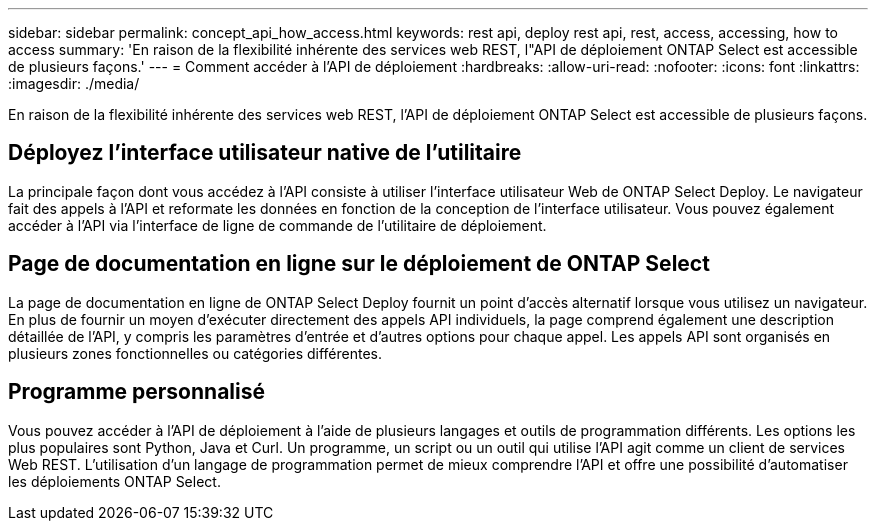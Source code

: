 ---
sidebar: sidebar 
permalink: concept_api_how_access.html 
keywords: rest api, deploy rest api, rest, access, accessing, how to access 
summary: 'En raison de la flexibilité inhérente des services web REST, l"API de déploiement ONTAP Select est accessible de plusieurs façons.' 
---
= Comment accéder à l'API de déploiement
:hardbreaks:
:allow-uri-read: 
:nofooter: 
:icons: font
:linkattrs: 
:imagesdir: ./media/


[role="lead"]
En raison de la flexibilité inhérente des services web REST, l'API de déploiement ONTAP Select est accessible de plusieurs façons.



== Déployez l'interface utilisateur native de l'utilitaire

La principale façon dont vous accédez à l'API consiste à utiliser l'interface utilisateur Web de ONTAP Select Deploy. Le navigateur fait des appels à l'API et reformate les données en fonction de la conception de l'interface utilisateur. Vous pouvez également accéder à l'API via l'interface de ligne de commande de l'utilitaire de déploiement.



== Page de documentation en ligne sur le déploiement de ONTAP Select

La page de documentation en ligne de ONTAP Select Deploy fournit un point d'accès alternatif lorsque vous utilisez un navigateur. En plus de fournir un moyen d'exécuter directement des appels API individuels, la page comprend également une description détaillée de l'API, y compris les paramètres d'entrée et d'autres options pour chaque appel. Les appels API sont organisés en plusieurs zones fonctionnelles ou catégories différentes.



== Programme personnalisé

Vous pouvez accéder à l'API de déploiement à l'aide de plusieurs langages et outils de programmation différents. Les options les plus populaires sont Python, Java et Curl. Un programme, un script ou un outil qui utilise l'API agit comme un client de services Web REST. L'utilisation d'un langage de programmation permet de mieux comprendre l'API et offre une possibilité d'automatiser les déploiements ONTAP Select.
